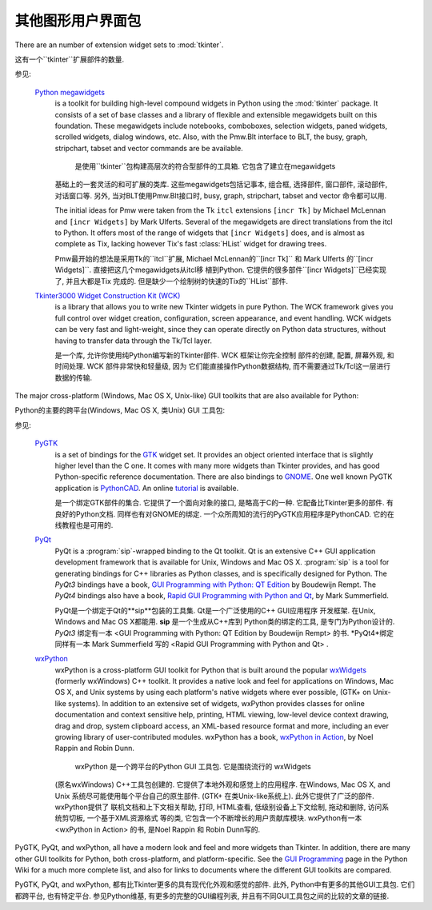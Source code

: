 .. _other-gui-packages:

其他图形用户界面包
=======================================================



There are an number of extension widget sets to :mod:`tkinter`.

这有一个``tkinter``扩展部件的数量. 


.. seealso::

参见: 

   `Python megawidgets <http://pmw.sourceforge.net/>`_
      is a toolkit for building high-level compound widgets in Python using the
      :mod:`tkinter` package.  It consists of a set of base classes and a library of
      flexible and extensible megawidgets built on this foundation. These megawidgets
      include notebooks, comboboxes, selection widgets, paned widgets, scrolled
      widgets, dialog windows, etc.  Also, with the Pmw.Blt interface to BLT, the
      busy, graph, stripchart, tabset and vector commands are be available.
      
       是使用``tkinter``包构建高层次的符合型部件的工具箱. 它包含了建立在megawidgets
      基础上的一套灵活的和可扩展的类库. 这些megawidgets包括记事本, 组合框, 选择部件, 
      窗口部件, 滚动部件, 对话窗口等. 另外, 当对BLT使用Pmw.Blt接口时, busy, graph, 
      stripchart, tabset and vector 命令都可以用. 
      

      The initial ideas for Pmw were taken from the Tk ``itcl`` extensions ``[incr
      Tk]`` by Michael McLennan and ``[incr Widgets]`` by Mark Ulferts. Several of the
      megawidgets are direct translations from the itcl to Python. It offers most of
      the range of widgets that ``[incr Widgets]`` does, and is almost as complete as
      Tix, lacking however Tix's fast :class:`HList` widget for drawing trees.
      
      
      Pmw最开始的想法是采用Tk的``itcl``扩展, Michael McLennan的``[incr Tk]``
      和 Mark Ulferts 的``[incr Widgets]``. 直接把这几个megawidgets从itcl移
      植到Python. 它提供的很多部件``[incr Widgets]``已经实现了, 并且大都是Tix
      完成的. 但是缺少一个绘制树的快速的Tix的``HList``部件. 
      

   `Tkinter3000 Widget Construction Kit (WCK) <http://tkinter.effbot.org/>`_
      is a library that allows you to write new Tkinter widgets in pure Python.  The
      WCK framework gives you full control over widget creation, configuration, screen
      appearance, and event handling.  WCK widgets can be very fast and light-weight,
      since they can operate directly on Python data structures, without having to
      transfer data through the Tk/Tcl layer.
      
      是一个库, 允许你使用纯Python编写新的Tkinter部件. WCK 框架让你完全控制
      部件的创建, 配置, 屏幕外观, 和时间处理. WCK 部件非常快和轻量级, 因为
      它们能直接操作Python数据结构, 而不需要通过Tk/Tcl这一层进行数据的传输. 
      


The major cross-platform (Windows, Mac OS X, Unix-like) GUI toolkits that are
also available for Python:

Python的主要的跨平台(Windows, Mac OS X, 类Unix) GUI 工具包: 


.. seealso::

参见: 

   `PyGTK <http://www.pygtk.org/>`_
      is a set of bindings for the `GTK <http://www.gtk.org/>`_ widget set. It
      provides an object oriented interface that is slightly higher level than
      the C one. It comes with many more widgets than Tkinter provides, and has
      good Python-specific reference documentation. There are also bindings to
      `GNOME <http://www.gnome.org>`_.  One well known PyGTK application is
      `PythonCAD <http://www.pythoncad.org/>`_. An online `tutorial
      <http://www.pygtk.org/pygtk2tutorial/index.html>`_ is available.
      
      是一个绑定GTK部件的集合. 它提供了一个面向对象的接口, 是略高于C的一种. 
      它配备比Tkinter更多的部件. 有良好的Python文档. 同样也有对GNOME的绑定. 
      一个众所周知的流行的PyGTK应用程序是PythonCAD. 它的在线教程也是可用的.
      
      

   `PyQt <http://www.riverbankcomputing.co.uk/software/pyqt/>`_
      PyQt is a :program:`sip`\ -wrapped binding to the Qt toolkit.  Qt is an
      extensive C++ GUI application development framework that is
      available for Unix, Windows and Mac OS X. :program:`sip` is a tool
      for generating bindings for C++ libraries as Python classes, and
      is specifically designed for Python. The *PyQt3* bindings have a
      book, `GUI Programming with Python: QT Edition
      <http://www.commandprompt.com/community/pyqt/>`_ by Boudewijn
      Rempt. The *PyQt4* bindings also have a book, `Rapid GUI Programming
      with Python and Qt <http://www.qtrac.eu/pyqtbook.html>`_, by Mark
      Summerfield.
      
      PyQt是一个绑定于Qt的**sip**包装的工具集. Qt是一个广泛使用的C++ GUI应用程序
      开发框架. 在Unix, Windows and Mac OS X都能用. **sip** 是一个生成从C++库到
      Python类的绑定的工具, 是专门为Python设计的. *PyQt3* 绑定有一本 <GUI Programming 
      with Python: QT Edition by Boudewijn Rempt> 的书.  *PyQt4*绑定同样有一本 
      Mark Summerfield 写的 <Rapid GUI Programming with Python and Qt> . 
      
      

   `wxPython <http://www.wxpython.org>`_
      wxPython is a cross-platform GUI toolkit for Python that is built around
      the popular `wxWidgets <http://www.wxwidgets.org/>`_ (formerly wxWindows)
      C++ toolkit.  It provides a native look and feel for applications on
      Windows, Mac OS X, and Unix systems by using each platform's native
      widgets where ever possible, (GTK+ on Unix-like systems).  In addition to
      an extensive set of widgets, wxPython provides classes for online
      documentation and context sensitive help, printing, HTML viewing,
      low-level device context drawing, drag and drop, system clipboard access,
      an XML-based resource format and more, including an ever growing library
      of user-contributed modules.  wxPython has a book, `wxPython in Action
      <http://www.amazon.com/exec/obidos/ASIN/1932394621>`_, by Noel Rappin and
      Robin Dunn.
      
       wxPython 是一个跨平台的Python GUI 工具包. 它是围绕流行的 wxWidgets 
      (原名wxWindows) C++工具包创建的.  它提供了本地外观和感觉上的应用程序.  
      在Windows, Mac OS X, and Unix 系统尽可能使用每个平台自己的原生部件. 
      (GTK+ 在类Unix-like系统上). 此外它提供了广泛的部件. wxPython提供了
      联机文档和上下文相关帮助, 打印, HTML查看, 低级别设备上下文绘制, 拖动和删除, 
      访问系统剪切板, 一个基于XML资源格式 等的类, 它包含一个不断增长的用户贡献库模块. 
      wxPython有一本 <wxPython in Action> 的书, 是Noel Rappin 和 Robin Dunn写的.
      
      

PyGTK, PyQt, and wxPython, all have a modern look and feel and more
widgets than Tkinter. In addition, there are many other GUI toolkits for
Python, both cross-platform, and platform-specific. See the `GUI Programming
<http://wiki.python.org/moin/GuiProgramming>`_ page in the Python Wiki for a
much more complete list, and also for links to documents where the
different GUI toolkits are compared.

PyGTK, PyQt, and wxPython, 都有比Tkinter更多的具有现代化外观和感觉的部件. 
此外, Python中有更多的其他GUI工具包. 它们都跨平台, 也有特定平台. 参见Python维基, 
有更多的完整的GUI编程列表, 并且有不同GUI工具包之间的比较的文章的链接. 




